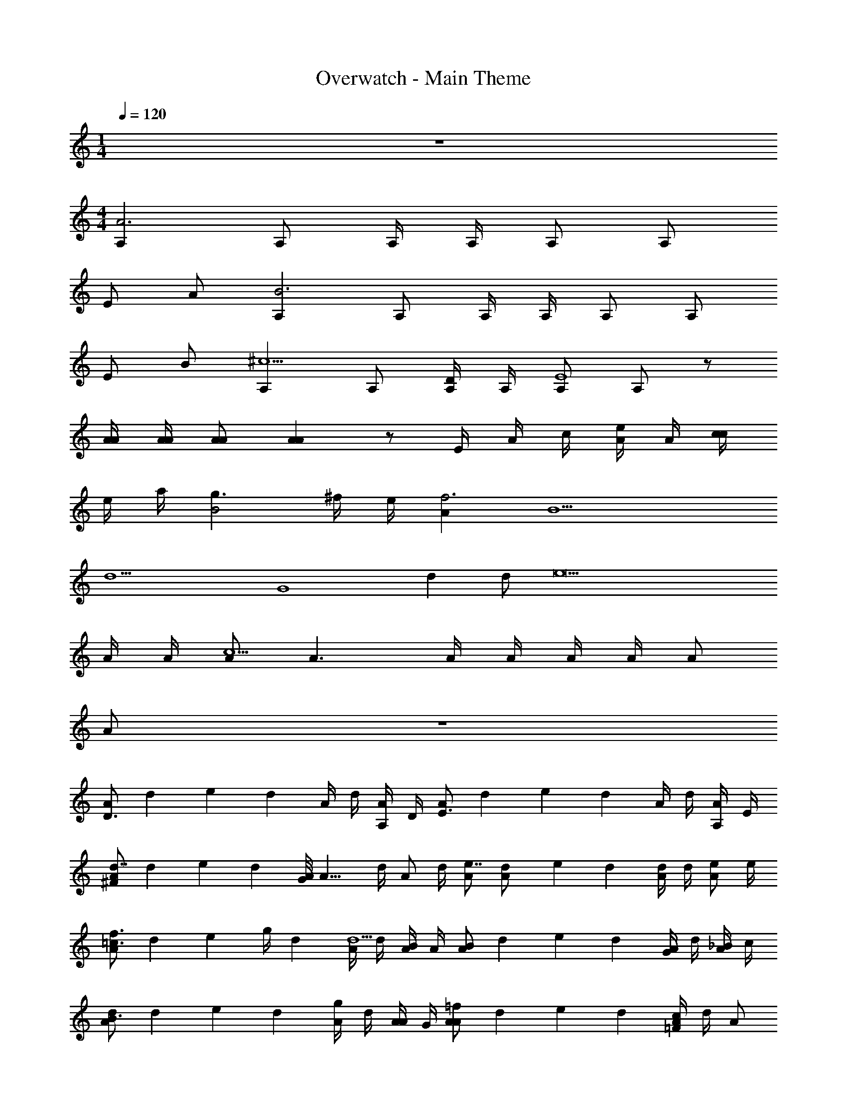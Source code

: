 X: 1
T: Overwatch - Main Theme
Z: ABC Generated by Starbound Composer v0.8.7
L: 1/4
M: 1/4
Q: 1/4=120
K: C
z 
M: 4/4
[A,A3] A,/ A,/4 A,/4 A,/ A,/ 
E/ A/ [A,B3] A,/ A,/4 A,/4 A,/ A,/ 
E/ B/ [A,^c9/] A,/ [A,/4D/] A,/4 [A,/E4] A,/ z/ 
[A/4A/4] [A/4A/4] [A/A/] [AA] z/ E/4 A/4 c/4 [e/4A/] A/4 [c/4c] 
e/4 a/4 [g3/B2] ^f/4 e/4 [Af3] [z/B9/] 
[z/d13/] [zG4] d d/ [ze9] 
A/4 A/4 [A/c15/] A3/ A/4 A/4 A/4 A/4 A/ 
A/ z4 
[A/D3/] d/6 e/6 d/6 A/4 d/4 [A,/4A/] D/4 [A/E3/] d/6 e/6 d/6 A/4 d/4 [A,/4A/] E/4 
[A/^Fd7/4] d/6 e/6 d/6 [G/8A/4] [z/8A11/8] d/4 [z/4A/] d/4 [A/e7/4] [d/6A/] e/6 d/6 [A/4d/] d/4 [z/4e/A/] e/4 
[A/f3/4=c3/] d/6 [z/12e/6] [z/12g/4] d/6 [A/4d5/] d/4 [B/4A/] A/4 [A/B] d/6 e/6 d/6 [A/4G] d/4 [_B/4A/] c/4 
[A/dB3/] d/6 e/6 d/6 [A/4g] d/4 [A/4A/] G/4 [A/=fA] d/6 e/6 d/6 [A/4c=F] d/4 A/ 
[c/G,/G8] [A,/=B15/b15/] B,/8 B,5/24 C/3 D/3 D,/3 G,/3 A,/3 B,/3 C/3 D/3 
G/3 A/3 B/3 c/3 d/3 e/3 [^F/3^f/3] [G/3g/3] [A/3a/3] [G/3g/3] [F/3f/3] [G/3g/3] 
[z3/G3] [G,/4G/4G,/4G/4] [G,/4G/4G,/4G/4] [G,/G/G,/G/] [z/G,3/G3/G,3/G3/] D/ G/ 
[z3/A3] [G,/4G/4G,/4G/4] [G,/4G/4G,/4G/4] [G,/G/G,/G/] [z/G,3/G3/G,3/G3/] D/ A/ 
[B3B3B4] [F/F/] [B/B/] 
[^c3c3c3] [F/F/F/] [c/c/c/] 
[^d4d4d4] 
